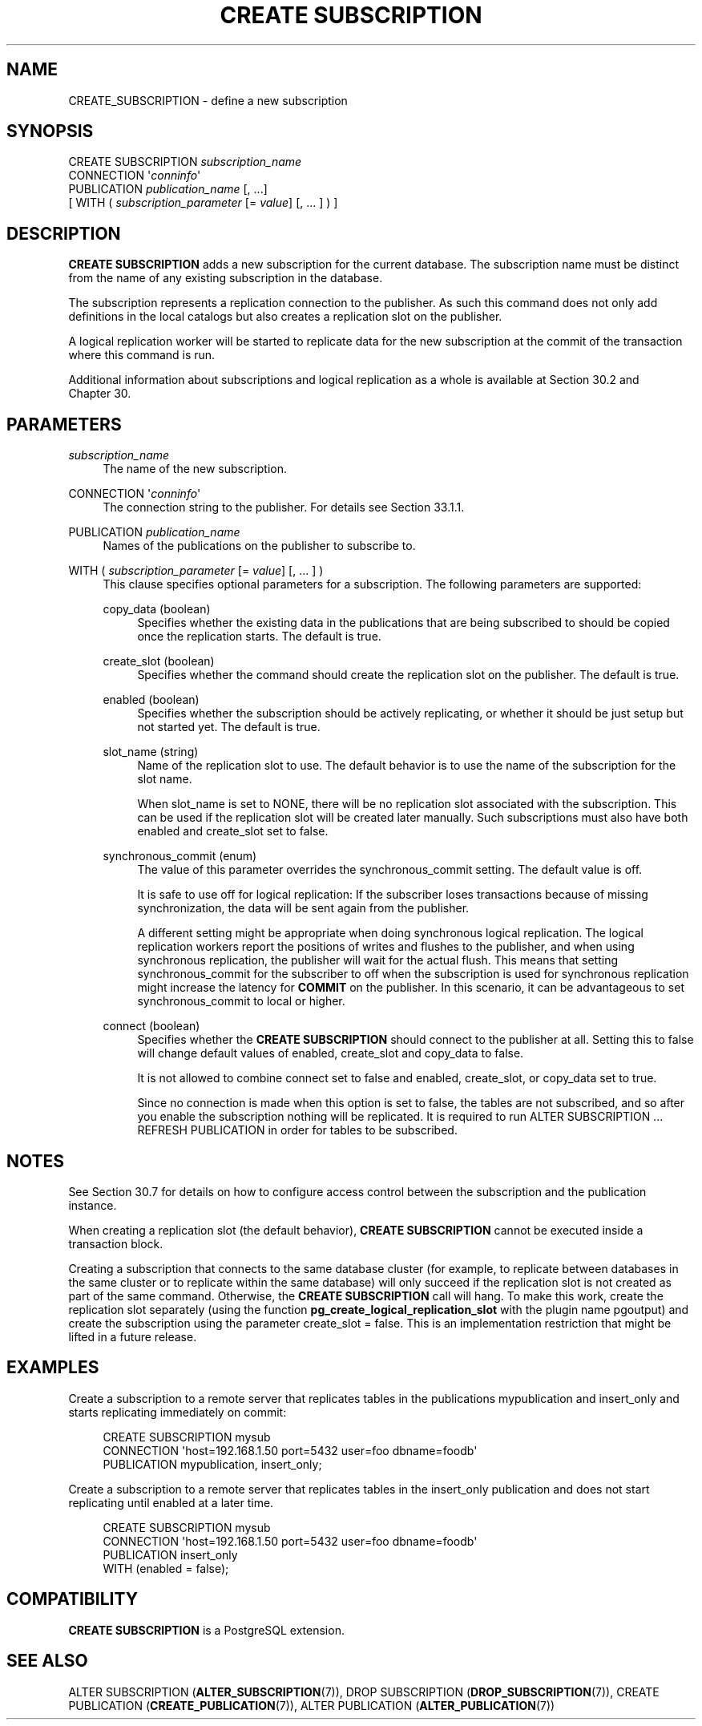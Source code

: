 '\" t
.\"     Title: CREATE SUBSCRIPTION
.\"    Author: The PostgreSQL Global Development Group
.\" Generator: DocBook XSL Stylesheets v1.79.1 <http://docbook.sf.net/>
.\"      Date: 2020
.\"    Manual: PostgreSQL 13.0 Documentation
.\"    Source: PostgreSQL 13.0
.\"  Language: English
.\"
.TH "CREATE SUBSCRIPTION" "7" "2020" "PostgreSQL 13.0" "PostgreSQL 13.0 Documentation"
.\" -----------------------------------------------------------------
.\" * Define some portability stuff
.\" -----------------------------------------------------------------
.\" ~~~~~~~~~~~~~~~~~~~~~~~~~~~~~~~~~~~~~~~~~~~~~~~~~~~~~~~~~~~~~~~~~
.\" http://bugs.debian.org/507673
.\" http://lists.gnu.org/archive/html/groff/2009-02/msg00013.html
.\" ~~~~~~~~~~~~~~~~~~~~~~~~~~~~~~~~~~~~~~~~~~~~~~~~~~~~~~~~~~~~~~~~~
.ie \n(.g .ds Aq \(aq
.el       .ds Aq '
.\" -----------------------------------------------------------------
.\" * set default formatting
.\" -----------------------------------------------------------------
.\" disable hyphenation
.nh
.\" disable justification (adjust text to left margin only)
.ad l
.\" -----------------------------------------------------------------
.\" * MAIN CONTENT STARTS HERE *
.\" -----------------------------------------------------------------
.SH "NAME"
CREATE_SUBSCRIPTION \- define a new subscription
.SH "SYNOPSIS"
.sp
.nf
CREATE SUBSCRIPTION \fIsubscription_name\fR
    CONNECTION \*(Aq\fIconninfo\fR\*(Aq
    PUBLICATION \fIpublication_name\fR [, \&.\&.\&.]
    [ WITH ( \fIsubscription_parameter\fR [= \fIvalue\fR] [, \&.\&.\&. ] ) ]
.fi
.SH "DESCRIPTION"
.PP
\fBCREATE SUBSCRIPTION\fR
adds a new subscription for the current database\&. The subscription name must be distinct from the name of any existing subscription in the database\&.
.PP
The subscription represents a replication connection to the publisher\&. As such this command does not only add definitions in the local catalogs but also creates a replication slot on the publisher\&.
.PP
A logical replication worker will be started to replicate data for the new subscription at the commit of the transaction where this command is run\&.
.PP
Additional information about subscriptions and logical replication as a whole is available at
Section\ \&30.2
and
Chapter\ \&30\&.
.SH "PARAMETERS"
.PP
\fIsubscription_name\fR
.RS 4
The name of the new subscription\&.
.RE
.PP
CONNECTION \*(Aq\fIconninfo\fR\*(Aq
.RS 4
The connection string to the publisher\&. For details see
Section\ \&33.1.1\&.
.RE
.PP
PUBLICATION \fIpublication_name\fR
.RS 4
Names of the publications on the publisher to subscribe to\&.
.RE
.PP
WITH ( \fIsubscription_parameter\fR [= \fIvalue\fR] [, \&.\&.\&. ] )
.RS 4
This clause specifies optional parameters for a subscription\&. The following parameters are supported:
.PP
copy_data (boolean)
.RS 4
Specifies whether the existing data in the publications that are being subscribed to should be copied once the replication starts\&. The default is
true\&.
.RE
.PP
create_slot (boolean)
.RS 4
Specifies whether the command should create the replication slot on the publisher\&. The default is
true\&.
.RE
.PP
enabled (boolean)
.RS 4
Specifies whether the subscription should be actively replicating, or whether it should be just setup but not started yet\&. The default is
true\&.
.RE
.PP
slot_name (string)
.RS 4
Name of the replication slot to use\&. The default behavior is to use the name of the subscription for the slot name\&.
.sp
When
slot_name
is set to
NONE, there will be no replication slot associated with the subscription\&. This can be used if the replication slot will be created later manually\&. Such subscriptions must also have both
enabled
and
create_slot
set to
false\&.
.RE
.PP
synchronous_commit (enum)
.RS 4
The value of this parameter overrides the
synchronous_commit
setting\&. The default value is
off\&.
.sp
It is safe to use
off
for logical replication: If the subscriber loses transactions because of missing synchronization, the data will be sent again from the publisher\&.
.sp
A different setting might be appropriate when doing synchronous logical replication\&. The logical replication workers report the positions of writes and flushes to the publisher, and when using synchronous replication, the publisher will wait for the actual flush\&. This means that setting
synchronous_commit
for the subscriber to
off
when the subscription is used for synchronous replication might increase the latency for
\fBCOMMIT\fR
on the publisher\&. In this scenario, it can be advantageous to set
synchronous_commit
to
local
or higher\&.
.RE
.PP
connect (boolean)
.RS 4
Specifies whether the
\fBCREATE SUBSCRIPTION\fR
should connect to the publisher at all\&. Setting this to
false
will change default values of
enabled,
create_slot
and
copy_data
to
false\&.
.sp
It is not allowed to combine
connect
set to
false
and
enabled,
create_slot, or
copy_data
set to
true\&.
.sp
Since no connection is made when this option is set to
false, the tables are not subscribed, and so after you enable the subscription nothing will be replicated\&. It is required to run
ALTER SUBSCRIPTION \&.\&.\&. REFRESH PUBLICATION
in order for tables to be subscribed\&.
.RE
.RE
.SH "NOTES"
.PP
See
Section\ \&30.7
for details on how to configure access control between the subscription and the publication instance\&.
.PP
When creating a replication slot (the default behavior),
\fBCREATE SUBSCRIPTION\fR
cannot be executed inside a transaction block\&.
.PP
Creating a subscription that connects to the same database cluster (for example, to replicate between databases in the same cluster or to replicate within the same database) will only succeed if the replication slot is not created as part of the same command\&. Otherwise, the
\fBCREATE SUBSCRIPTION\fR
call will hang\&. To make this work, create the replication slot separately (using the function
\fBpg_create_logical_replication_slot\fR
with the plugin name
pgoutput) and create the subscription using the parameter
create_slot = false\&. This is an implementation restriction that might be lifted in a future release\&.
.SH "EXAMPLES"
.PP
Create a subscription to a remote server that replicates tables in the publications
mypublication
and
insert_only
and starts replicating immediately on commit:
.sp
.if n \{\
.RS 4
.\}
.nf
CREATE SUBSCRIPTION mysub
         CONNECTION \*(Aqhost=192\&.168\&.1\&.50 port=5432 user=foo dbname=foodb\*(Aq
        PUBLICATION mypublication, insert_only;
.fi
.if n \{\
.RE
.\}
.PP
Create a subscription to a remote server that replicates tables in the
insert_only
publication and does not start replicating until enabled at a later time\&.
.sp
.if n \{\
.RS 4
.\}
.nf
CREATE SUBSCRIPTION mysub
         CONNECTION \*(Aqhost=192\&.168\&.1\&.50 port=5432 user=foo dbname=foodb\*(Aq
        PUBLICATION insert_only
               WITH (enabled = false);
.fi
.if n \{\
.RE
.\}
.SH "COMPATIBILITY"
.PP
\fBCREATE SUBSCRIPTION\fR
is a
PostgreSQL
extension\&.
.SH "SEE ALSO"
ALTER SUBSCRIPTION (\fBALTER_SUBSCRIPTION\fR(7)), DROP SUBSCRIPTION (\fBDROP_SUBSCRIPTION\fR(7)), CREATE PUBLICATION (\fBCREATE_PUBLICATION\fR(7)), ALTER PUBLICATION (\fBALTER_PUBLICATION\fR(7))
